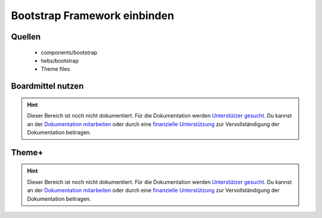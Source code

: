 
Bootstrap Framework einbinden
=============================

Quellen
-------

 * components/bootstrap
 * twbs/bootstrap
 * Theme files

Boardmittel nutzen
------------------

.. hint:: Dieser Bereich ist noch nicht dokumentiert. Für die Dokumentation werden `Unterstützer gesucht`_. Du kannst an
   der `Dokumentation mitarbeiten`_ oder durch eine `finanzielle Unterstützung`_ zur Vervollständigung der Dokumentation
   beitragen.

Theme+
------


.. hint:: Dieser Bereich ist noch nicht dokumentiert. Für die Dokumentation werden `Unterstützer gesucht`_. Du kannst an
   der `Dokumentation mitarbeiten`_ oder durch eine `finanzielle Unterstützung`_ zur Vervollständigung der Dokumentation
   beitragen.


.. _`Unterstützer gesucht`: https://community.contao.org/de/showthread.php?55822-Contao-Bootstrap-Dokumentation
.. _`Dokumentation mitarbeiten`: https://github.com/contao-bootstrap/docs
.. _`finanzielle Unterstützung`: http://contao-bootstrap.netzmacht.de/unterstuetzen.html

